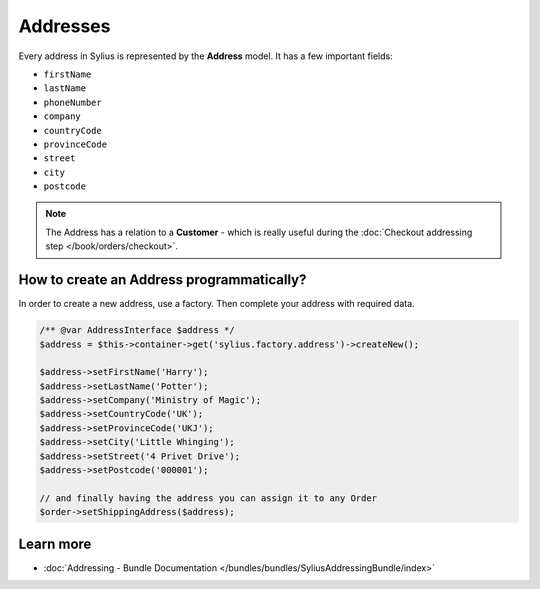 .. index::
   single: Addresses

Addresses
=========

Every address in Sylius is represented by the **Address** model.
It has a few important fields:

* ``firstName``
* ``lastName``
* ``phoneNumber``
* ``company``
* ``countryCode``
* ``provinceCode``
* ``street``
* ``city``
* ``postcode``

.. note::

   The Address has a relation to a **Customer** - which is really useful during the :doc:`Checkout addressing step </book/orders/checkout>`.

How to create an Address programmatically?
------------------------------------------

In order to create a new address, use a factory. Then complete your address with required data.

.. code-block:: php

   /** @var AddressInterface $address */
   $address = $this->container->get('sylius.factory.address')->createNew();

   $address->setFirstName('Harry');
   $address->setLastName('Potter');
   $address->setCompany('Ministry of Magic');
   $address->setCountryCode('UK');
   $address->setProvinceCode('UKJ');
   $address->setCity('Little Whinging');
   $address->setStreet('4 Privet Drive');
   $address->setPostcode('000001');

   // and finally having the address you can assign it to any Order
   $order->setShippingAddress($address);

Learn more
----------

* :doc:`Addressing - Bundle Documentation </bundles/bundles/SyliusAddressingBundle/index>`
